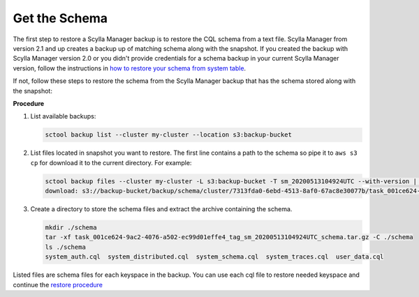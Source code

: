 .. _get-schema:

==============
Get the Schema
==============

.. versionadded:: 2.1 Scylla Manager

The first step to restore a Scylla Manager backup is to restore the CQL schema from a text file.
Scylla Manager from version 2.1 and up creates a backup up of matching schema along with the snapshot.
If you created the backup with Scylla Manager version 2.0 or you didn't provide credentials for a schema backup in your current Scylla Manager version, follow the instructions in `how to restore your schema from system table <https://docs.scylladb.com/operating-scylla/manager/2.0/extract-schema-from-system-table/>`_.

If not, follow these steps to restore the schema from the Scylla Manager backup that has the schema stored along with the snapshot:

**Procedure**

#. List available backups:

   .. code-block:: none

      sctool backup list --cluster my-cluster --location s3:backup-bucket

#. List files located in snapshot you want to restore. The first line contains a path to the schema so pipe it to ``aws s3 cp`` for download it to the current directory. For example:

   .. code-block:: none

      sctool backup files --cluster my-cluster -L s3:backup-bucket -T sm_20200513104924UTC --with-version | head -n 1 | xargs -n2 aws s3 cp
      download: s3://backup-bucket/backup/schema/cluster/7313fda0-6ebd-4513-8af0-67ac8e30077b/task_001ce624-9ac2-4076-a502-ec99d01effe4_tag_sm_20200513104924UTC_schema.tar.gz to ./task_001ce624-9ac2-4076-a502-ec99d01effe4_tag_sm_20200513104924UTC_schema.tar.gz


#. Create a directory to store the schema files and extract the archive containing the schema.

   .. code-block:: none

      mkdir ./schema
      tar -xf task_001ce624-9ac2-4076-a502-ec99d01effe4_tag_sm_20200513104924UTC_schema.tar.gz -C ./schema
      ls ./schema
      system_auth.cql  system_distributed.cql  system_schema.cql  system_traces.cql  user_data.cql

Listed files are schema files for each keyspace in the backup. You can use each cql file to restore needed keyspace and continue the `restore procedure </operating-scylla/manager/2.1/restore-a-backup/#restore-the-schema>`_